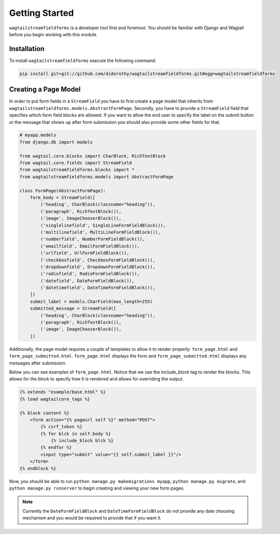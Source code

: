 Getting Started
===============

``wagtailstreamfieldforms`` is a developer tool first and foremost.
You should be familiar with Django and Wagtail before you begin working with this module.


Installation
------------

To install ``wagtailstreamfieldforms`` execute the following command:

.. code-block:: bash

    pip install git+git://github.com/didorothy/wagtailstreamfieldforms.git#egg=wagtailstreamfieldforms


Creating a Page Model
---------------------

In order to put form fields in a ``StreamField`` you have to first create a page model that inherits from ``wagtailstreamfieldforms.models.AbstractFormPage``.
Secondly, you have to provide a ``StreamField`` field that specifies which form field blocks are allowed.
If you want to allow the end user to specify the label on the submit button or the message that shows up after form submission you should also provide some other fields for that.

.. code-block:: python

    # myapp.models
    from django.db import models

    from wagtail.core.blocks import CharBlock, RichTextBlock
    from wagtail.core.fields import StreamField
    from wagtailstreamfieldforms.blocks import *
    from wagtailstreamfieldforms.models import AbstractFormPage

    class FormPage(AbstractFormPage):
        form_body = StreamField([
            ('heading', CharBlock(classname="heading")),
            ('paragraph', RichTextBlock()),
            ('image', ImageChooserBlock()),
            ('singlelinefield', SingleLineFormFieldBlock()),
            ('multilinefield', MultiLineFormFieldBlock()),
            ('numberfield', NumberFormFieldBlock()),
            ('emailfield', EmailFormFieldBlock()),
            ('urlfield', UrlFormFieldBlock()),
            ('checkboxfield', CheckboxFormFieldBlock()),
            ('dropdownfield', DropdownFormFieldBlock()),
            ('radiofield', RadioFormFieldBlock()),
            ('datefield', DateFormFieldBlock()),
            ('datetimefield', DateTimeFormFieldBlock()),
        ])
        submit_label = models.CharField(max_length=255)
        submitted_message = StreamField([
            ('heading', CharBlock(classname="heading")),
            ('paragraph', RichTextBlock()),
            ('image', ImageChooserBlock()),
        ])

Additionally, the page model requires a couple of templates to allow it to render properly: ``form_page.html`` and ``form_page_submitted.html``.
``form_page.html`` displays the form and ``form_page_submitted.html`` displays any messages after submission.

Below you can see examples of ``form_page.html``.
Notice that we use the `include_block` tag to render the blocks.
This allows for the block to specify how it is rendered and allows for overriding the output.

.. code-block:: html

    {% extends "example/base.html" %}
    {% load wagtailcore_tags %}

    {% block content %}
        <form action="{% pageurl self %}" method="POST">
            {% csrf_token %}
            {% for blck in self.body %}
                {% include_block blck %}
            {% endfor %}
            <input type="submit" value="{{ self.submit_label }}"/>
        </form>
    {% endblock %}

Now, you should be able to run ``python manage.py makemigrations myapp``, ``python manage.py migrate``, and ``python manage.py runserver`` to begin creating and viewing your new form pages.

.. note:: Currently the ``DateFormFieldBlock`` and ``DateTimeFormFieldBlock`` do not provide any date choosing mechanism and you would be required to provide that if you want it.
